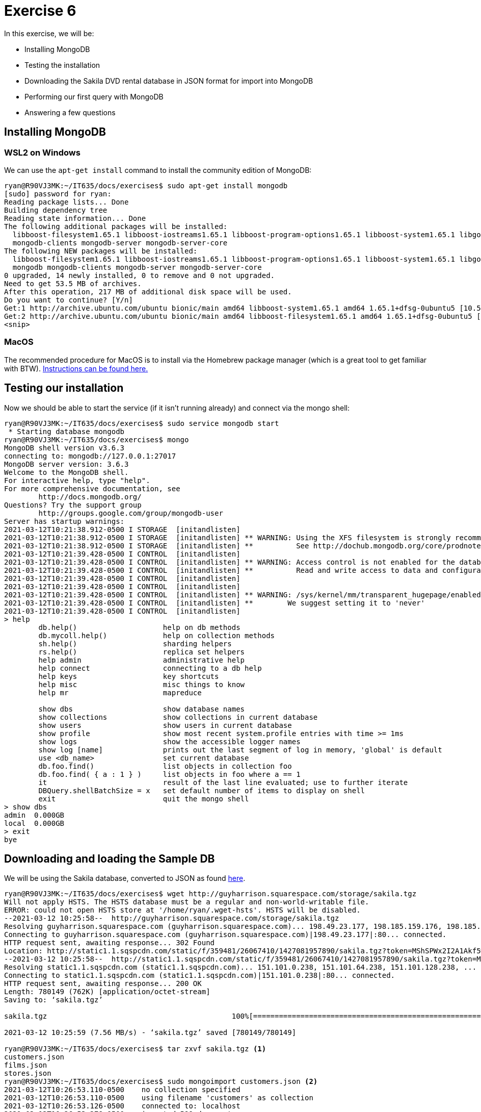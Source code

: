 = Exercise 6

In this exercise, we will be:

* Installing MongoDB
* Testing the installation
* Downloading the Sakila DVD rental database in JSON format for import into
  MongoDB
* Performing our first query with MongoDB
* Answering a few questions

== Installing MongoDB

=== WSL2 on Windows

We can use the `apt-get install` command to install the community edition of MongoDB:

[source, console]
----
ryan@R90VJ3MK:~/IT635/docs/exercises$ sudo apt-get install mongodb
[sudo] password for ryan:
Reading package lists... Done
Building dependency tree
Reading state information... Done
The following additional packages will be installed:
  libboost-filesystem1.65.1 libboost-iostreams1.65.1 libboost-program-options1.65.1 libboost-system1.65.1 libgoogle-perftools4 libsnappy1v5 libstemmer0d libtcmalloc-minimal4 libyaml-cpp0.5v5 mongo-tools
  mongodb-clients mongodb-server mongodb-server-core
The following NEW packages will be installed:
  libboost-filesystem1.65.1 libboost-iostreams1.65.1 libboost-program-options1.65.1 libboost-system1.65.1 libgoogle-perftools4 libsnappy1v5 libstemmer0d libtcmalloc-minimal4 libyaml-cpp0.5v5 mongo-tools
  mongodb mongodb-clients mongodb-server mongodb-server-core
0 upgraded, 14 newly installed, 0 to remove and 0 not upgraded.
Need to get 53.5 MB of archives.
After this operation, 217 MB of additional disk space will be used.
Do you want to continue? [Y/n]
Get:1 http://archive.ubuntu.com/ubuntu bionic/main amd64 libboost-system1.65.1 amd64 1.65.1+dfsg-0ubuntu5 [10.5 kB]
Get:2 http://archive.ubuntu.com/ubuntu bionic/main amd64 libboost-filesystem1.65.1 amd64 1.65.1+dfsg-0ubuntu5 [40.3 kB]
<snip>
----

=== MacOS

The recommended procedure for MacOS is to install via the Homebrew package
manager (which is a great tool to get familiar with BTW).
https://docs.mongodb.com/manual/tutorial/install-mongodb-on-os-x/[Instructions can be found here.]

== Testing our installation

Now we should be able to start the service (if it isn't running already) and
connect via the mongo shell:

[source, console]
----
ryan@R90VJ3MK:~/IT635/docs/exercises$ sudo service mongodb start
 * Starting database mongodb                                                                                                                                                                              [ OK ]
ryan@R90VJ3MK:~/IT635/docs/exercises$ mongo
MongoDB shell version v3.6.3
connecting to: mongodb://127.0.0.1:27017
MongoDB server version: 3.6.3
Welcome to the MongoDB shell.
For interactive help, type "help".
For more comprehensive documentation, see
        http://docs.mongodb.org/
Questions? Try the support group
        http://groups.google.com/group/mongodb-user
Server has startup warnings:
2021-03-12T10:21:38.912-0500 I STORAGE  [initandlisten]
2021-03-12T10:21:38.912-0500 I STORAGE  [initandlisten] ** WARNING: Using the XFS filesystem is strongly recommended with the WiredTiger storage engine
2021-03-12T10:21:38.912-0500 I STORAGE  [initandlisten] **          See http://dochub.mongodb.org/core/prodnotes-filesystem
2021-03-12T10:21:39.428-0500 I CONTROL  [initandlisten]
2021-03-12T10:21:39.428-0500 I CONTROL  [initandlisten] ** WARNING: Access control is not enabled for the database.
2021-03-12T10:21:39.428-0500 I CONTROL  [initandlisten] **          Read and write access to data and configuration is unrestricted.
2021-03-12T10:21:39.428-0500 I CONTROL  [initandlisten]
2021-03-12T10:21:39.428-0500 I CONTROL  [initandlisten]
2021-03-12T10:21:39.428-0500 I CONTROL  [initandlisten] ** WARNING: /sys/kernel/mm/transparent_hugepage/enabled is 'always'.
2021-03-12T10:21:39.428-0500 I CONTROL  [initandlisten] **        We suggest setting it to 'never'
2021-03-12T10:21:39.428-0500 I CONTROL  [initandlisten]
> help
        db.help()                    help on db methods
        db.mycoll.help()             help on collection methods
        sh.help()                    sharding helpers
        rs.help()                    replica set helpers
        help admin                   administrative help
        help connect                 connecting to a db help
        help keys                    key shortcuts
        help misc                    misc things to know
        help mr                      mapreduce

        show dbs                     show database names
        show collections             show collections in current database
        show users                   show users in current database
        show profile                 show most recent system.profile entries with time >= 1ms
        show logs                    show the accessible logger names
        show log [name]              prints out the last segment of log in memory, 'global' is default
        use <db_name>                set current database
        db.foo.find()                list objects in collection foo
        db.foo.find( { a : 1 } )     list objects in foo where a == 1
        it                           result of the last line evaluated; use to further iterate
        DBQuery.shellBatchSize = x   set default number of items to display on shell
        exit                         quit the mongo shell
> show dbs
admin  0.000GB
local  0.000GB
> exit
bye
----

== Downloading and loading the Sample DB

We will be using the Sakila database, converted to JSON as found
http://guyharrison.squarespace.com/storage/sakila.tgz[here].

[source, console]
----
ryan@R90VJ3MK:~/IT635/docs/exercises$ wget http://guyharrison.squarespace.com/storage/sakila.tgz
Will not apply HSTS. The HSTS database must be a regular and non-world-writable file.
ERROR: could not open HSTS store at '/home/ryan/.wget-hsts'. HSTS will be disabled.
--2021-03-12 10:25:58--  http://guyharrison.squarespace.com/storage/sakila.tgz
Resolving guyharrison.squarespace.com (guyharrison.squarespace.com)... 198.49.23.177, 198.185.159.176, 198.185.159.177, ...
Connecting to guyharrison.squarespace.com (guyharrison.squarespace.com)|198.49.23.177|:80... connected.
HTTP request sent, awaiting response... 302 Found
Location: http://static1.1.sqspcdn.com/static/f/359481/26067410/1427081957890/sakila.tgz?token=MShSPWx2I2A1Akf5wBdwgBMD%2FbA%3D [following]
--2021-03-12 10:25:58--  http://static1.1.sqspcdn.com/static/f/359481/26067410/1427081957890/sakila.tgz?token=MShSPWx2I2A1Akf5wBdwgBMD%2FbA%3D
Resolving static1.1.sqspcdn.com (static1.1.sqspcdn.com)... 151.101.0.238, 151.101.64.238, 151.101.128.238, ...
Connecting to static1.1.sqspcdn.com (static1.1.sqspcdn.com)|151.101.0.238|:80... connected.
HTTP request sent, awaiting response... 200 OK
Length: 780149 (762K) [application/octet-stream]
Saving to: ‘sakila.tgz’

sakila.tgz                                           100%[===================================================================================================================>] 761.86K  --.-KB/s    in 0.1s

2021-03-12 10:25:59 (7.56 MB/s) - ‘sakila.tgz’ saved [780149/780149]

ryan@R90VJ3MK:~/IT635/docs/exercises$ tar zxvf sakila.tgz <1>
customers.json
films.json
stores.json
ryan@R90VJ3MK:~/IT635/docs/exercises$ sudo mongoimport customers.json <2>
2021-03-12T10:26:53.110-0500    no collection specified
2021-03-12T10:26:53.110-0500    using filename 'customers' as collection
2021-03-12T10:26:53.126-0500    connected to: localhost
2021-03-12T10:26:53.278-0500    imported 599 documents
ryan@R90VJ3MK:~/IT635/docs/exercises$ sudo mongoimport films.json
2021-03-12T10:26:59.242-0500    no collection specified
2021-03-12T10:26:59.242-0500    using filename 'films' as collection
2021-03-12T10:26:59.243-0500    connected to: localhost
2021-03-12T10:26:59.296-0500    imported 1000 documents
ryan@R90VJ3MK:~/IT635/docs/exercises$ sudo mongoimport stores.json
2021-03-12T10:27:03.567-0500    no collection specified
2021-03-12T10:27:03.567-0500    using filename 'stores' as collection
2021-03-12T10:27:03.569-0500    connected to: localhost
2021-03-12T10:27:03.613-0500    imported 2 documents
----
<1> Don't forget to uncompress the archive
<2> Note that this must be run as root

== Performing a query

Now let's connect to the MongoDB, use the test DB, find the object in the `film`
collection named `ALI FOREVER`:

[source, console]
----
ryan@R90VJ3MK:~/IT635/docs/exercises$ mongo
MongoDB shell version v3.6.3
connecting to: mongodb://127.0.0.1:27017
MongoDB server version: 3.6.3
Server has startup warnings:
2021-03-12T10:21:38.912-0500 I STORAGE  [initandlisten]
2021-03-12T10:21:38.912-0500 I STORAGE  [initandlisten] ** WARNING: Using the XFS filesystem is strongly recommended with the WiredTiger storage engine
2021-03-12T10:21:38.912-0500 I STORAGE  [initandlisten] **          See http://dochub.mongodb.org/core/prodnotes-filesystem
2021-03-12T10:21:39.428-0500 I CONTROL  [initandlisten]
2021-03-12T10:21:39.428-0500 I CONTROL  [initandlisten] ** WARNING: Access control is not enabled for the database.
2021-03-12T10:21:39.428-0500 I CONTROL  [initandlisten] **          Read and write access to data and configuration is unrestricted.
2021-03-12T10:21:39.428-0500 I CONTROL  [initandlisten]
2021-03-12T10:21:39.428-0500 I CONTROL  [initandlisten]
2021-03-12T10:21:39.428-0500 I CONTROL  [initandlisten] ** WARNING: /sys/kernel/mm/transparent_hugepage/enabled is 'always'.
2021-03-12T10:21:39.428-0500 I CONTROL  [initandlisten] **        We suggest setting it to 'never'
2021-03-12T10:21:39.428-0500 I CONTROL  [initandlisten]
> use test
switched to db test
> show collections
customers
films
stores
> db.films.find( { Title: "ALI FOREVER" } )
{ "_id" : 13, "Actors" : [ { "First name" : "CARY", "Last name" : "MCCONAUGHEY", "actorId" : 77 }, { "First name" : "CHRISTOPHER", "Last name" : "BERRY", "actorId" : 91 }, { "First name" : "KENNETH", "Last nam
e" : "TORN", "actorId" : 94 }, { "First name" : "MORGAN", "Last name" : "MCDORMAND", "actorId" : 114 }, { "First name" : "JON", "Last name" : "CHASE", "actorId" : 176 } ], "Category" : "Horror", "Description"
: "A Action-Packed Drama of a Dentist And a Crocodile who must Battle a Feminist in The Canadian Rockies", "Length" : "150", "Rating" : "PG", "Rental Duration" : "4", "Replacement Cost" : "21.99", "Special Fea
tures" : "Deleted Scenes,Behind the Scenes", "Title" : "ALI FOREVER" }
> exit
bye
----

MongoDB queries consist of multiple documents (parameters) passed as JSON. The
first document (the only one we are using today) is called the
https://docs.mongodb.com/manual/core/document/#document-query-filter[query
filter document]. Ours is `{ Title: "ALI FOREVER" }` meaning we want to
documents that match the title `ALI FOREVER`. You can learn more about
https://docs.mongodb.com/manual/tutorial/query-documents/[MongoDB queries here].

== Questions

Please use the text box for this assignment to answer the following questions:

. Why might JSON be easier for developers to use than SQL?
. Why does the film we queried have an `_id` attribute even though it wasn't in
  the original data?
. Based on today's query, collections in MongoDB seem analogous to what in
  PostgreSQL?
